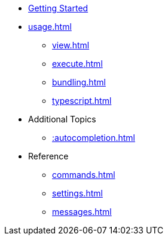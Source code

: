* xref:index.adoc[Getting Started]
* xref:usage.adoc[]
** xref:view.adoc[]
** xref:execute.adoc[]
** xref:bundling.adoc[]
** xref:typescript.adoc[]
* Additional Topics
** xref::autocompletion.adoc[]
* Reference
** xref:commands.adoc[]
** xref:settings.adoc[]
** xref:messages.adoc[]
